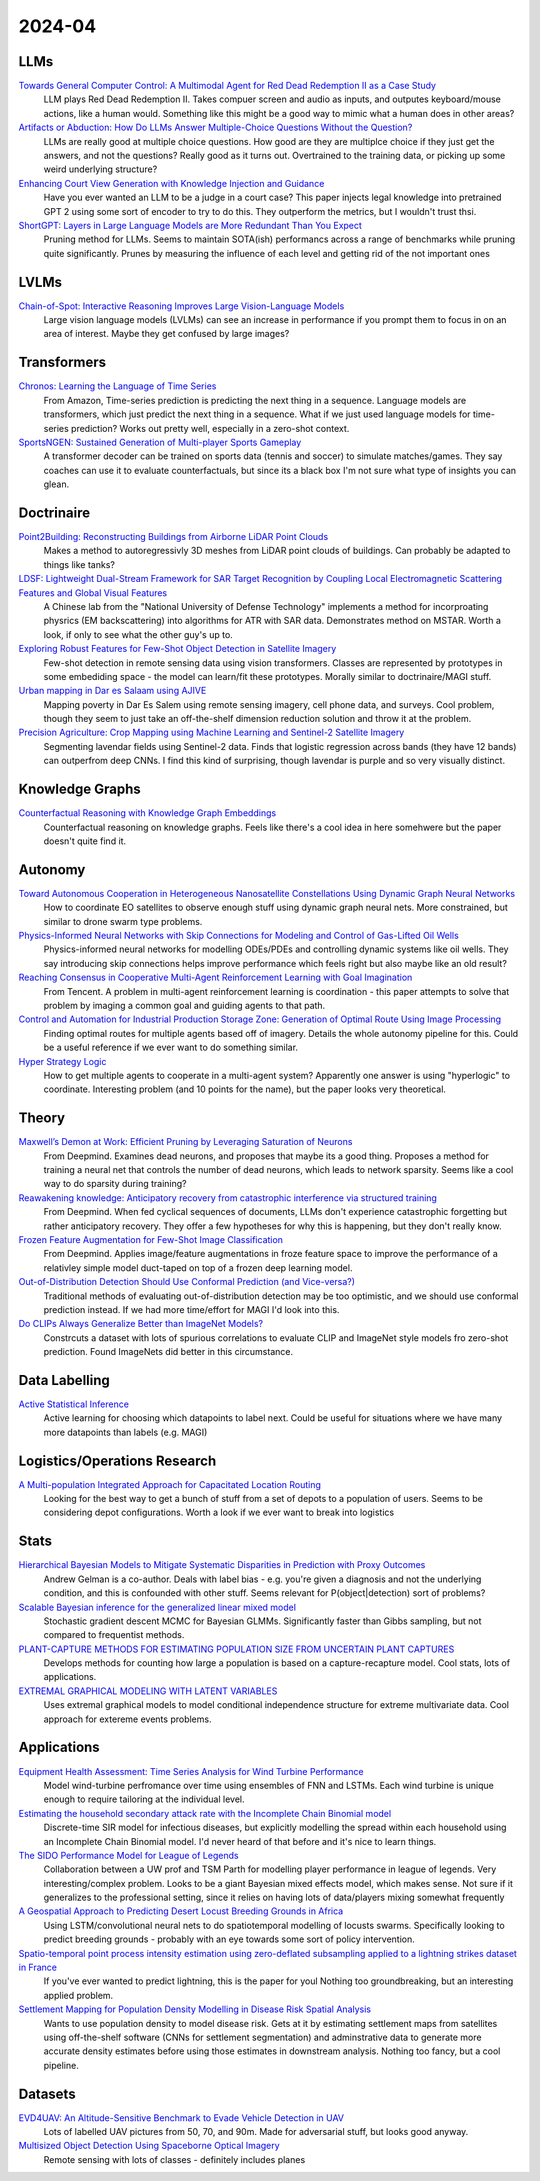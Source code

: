 
2024-04
=======

LLMs
----
`Towards General Computer Control: A Multimodal Agent for Red Dead Redemption II as a Case Study <https://arxiv.org/pdf/2403.03186.pdf>`_
    LLM plays Red Dead Redemption II.  Takes compuer screen and audio as inputs, and outputes keyboard/mouse actions, like a human would.  Something like this might be a good way to mimic what a human does in other areas?

`Artifacts or Abduction: How Do LLMs Answer Multiple-Choice Questions Without the Question? <https://arxiv.org/pdf/2402.12483.pdf>`_
    LLMs are really good at multiple choice questions.  How good are they are multiplce choice if they just get the answers, and not the questions?  Really good as it turns out.  Overtrained to the training data, or picking up some weird underlying structure?

`Enhancing Court View Generation with Knowledge Injection and Guidance <https://arxiv.org/pdf/2403.04366.pdf>`_
    Have you ever wanted an LLM to be a judge in a court case?  This paper injects legal knowledge into pretrained GPT 2 using some sort of encoder to try to do this.  They outperform the metrics, but I wouldn't trust thsi.

`ShortGPT: Layers in Large Language Models are More Redundant Than You Expect <https://arxiv.org/pdf/2403.03853.pdf>`_
    Pruning method for LLMs.  Seems to maintain SOTA(ish) performancs across a range of benchmarks while pruning quite significantly.  Prunes by measuring the influence of each level and getting rid of the not important ones

LVLMs
-----
`Chain-of-Spot: Interactive Reasoning Improves Large Vision-Language Models <https://arxiv.org/pdf/2403.12966.pdf>`_
    Large vision language models (LVLMs) can see an increase in performance if you prompt them to focus in on an area of interest.  Maybe they get confused by large images?

Transformers
------------
`Chronos: Learning the Language of Time Series <https://arxiv.org/pdf/2403.07815.pdf>`_
    From Amazon, Time-series prediction is predicting the next thing in a sequence.  Language models are transformers, which just predict the next thing in a sequence.  What if we just used language models for time-series prediction?  Works out pretty well, especially in a zero-shot context.    

`SportsNGEN: Sustained Generation of Multi-player Sports Gameplay <https://arxiv.org/pdf/2403.12977.pdf>`_
    A transformer decoder can be trained on sports data (tennis and soccer) to simulate matches/games.  They say coaches can use it to evaluate counterfactuals, but since its a black box I'm not sure what type of insights you can glean.

Doctrinaire
-----------
`Point2Building: Reconstructing Buildings from Airborne LiDAR Point Clouds <https://arxiv.org/pdf/2403.02136.pdf>`_
    Makes a method to autoregressivly 3D meshes from LiDAR point clouds of buildings.  Can probably be adapted to things like tanks?

`LDSF: Lightweight Dual-Stream Framework for SAR Target Recognition by Coupling Local Electromagnetic Scattering Features and Global Visual Features <https://arxiv.org/pdf/2403.03527.pdf>`_
    A Chinese lab from the "National University of Defense Technology" implements a method for incorproating physrics (EM backscattering) into algorithms for ATR with SAR data.  Demonstrates method on MSTAR.  Worth a look, if only to see what the other guy's up to.  

`Exploring Robust Features for Few-Shot Object Detection in Satellite Imagery <https://arxiv.org/pdf/2403.05381.pdf>`_
    Few-shot detection in remote sensing data using vision transformers.  Classes are represented by prototypes in some embediding space - the model can learn/fit these prototypes.  Morally similar to doctrinaire/MAGI stuff.

`Urban mapping in Dar es Salaam using AJIVE <https://arxiv.org/pdf/2403.09014.pdf>`_
    Mapping poverty in Dar Es Salem using remote sensing imagery, cell phone data, and surveys.  Cool problem, though they seem to just take an off-the-shelf dimension reduction solution and throw it at the problem.

`Precision Agriculture: Crop Mapping using Machine Learning and Sentinel-2 Satellite Imagery <https://arxiv.org/pdf/2403.09651.pdf>`_
    Segmenting lavendar fields using Sentinel-2 data.  Finds that logistic regression across bands (they have 12 bands) can outperfrom deep CNNs.  I find this kind of surprising, though lavendar is purple and so very visually distinct.  

Knowledge Graphs
----------------
`Counterfactual Reasoning with Knowledge Graph Embeddings <https://arxiv.org/pdf/2403.06936.pdf>`_
    Counterfactual reasoning on knowledge graphs.  Feels like there's a cool idea in here somehwere but the paper doesn't quite find it.

Autonomy
--------
`Toward Autonomous Cooperation in Heterogeneous Nanosatellite Constellations Using Dynamic Graph Neural Networks <https://arxiv.org/pdf/2403.00692.pdf>`_
    How to coordinate EO satellites to observe enough stuff using dynamic graph neural nets.  More constrained, but similar to drone swarm type problems.

`Physics-Informed Neural Networks with Skip Connections for Modeling and Control of Gas-Lifted Oil Wells <https://arxiv.org/pdf/2403.02289.pdf>`_
    Physics-informed neural networks for modelling ODEs/PDEs and controlling dynamic systems like oil wells.  They say introducing skip connections helps improve performance which feels right but also maybe like an old result?

`Reaching Consensus in Cooperative Multi-Agent Reinforcement Learning with Goal Imagination <https://arxiv.org/pdf/2403.03172.pdf>`_
    From Tencent.  A problem in multi-agent reinforcement learning is coordination - this paper attempts to solve that problem by imaging a common goal and guiding agents to that path.  

`Control and Automation for Industrial Production Storage Zone: Generation of Optimal Route Using Image Processing <https://arxiv.org/pdf/2403.10054.pdf>`_
    Finding optimal routes for multiple agents based off of imagery.  Details the whole autonomy pipeline for this.  Could be a useful reference if we ever want to do something similar.  

`Hyper Strategy Logic <https://arxiv.org/pdf/2403.13741.pdf>`_
    How to get multiple agents to cooperate in a multi-agent system?  Apparently one answer is using "hyperlogic" to coordinate.  Interesting problem (and 10 points for the name), but the paper looks very theoretical.

Theory
------
`Maxwell’s Demon at Work: Efficient Pruning by Leveraging Saturation of Neurons <https://arxiv.org/pdf/2403.07688.pdf>`_
    From Deepmind.  Examines dead neurons, and proposes that maybe its a good thing.  Proposes a method for training a neural net that controls the number of dead neurons, which leads to network sparsity.  Seems like a cool way to do sparsity during training?

`Reawakening knowledge: Anticipatory recovery from catastrophic interference via structured training <https://arxiv.org/pdf/2403.09613.pdf>`_
    From Deepmind.  When fed cyclical sequences of documents, LLMs don't experience catastrophic forgetting but rather anticipatory recovery.  They offer a few hypotheses for why this is happening, but they don't really know. 

`Frozen Feature Augmentation for Few-Shot Image Classification <https://arxiv.org/pdf/2403.10519.pdf>`_
    From Deepmind.  Applies image/feature augmentations in froze feature space to improve the performance of a relativley simple model duct-taped on top of a frozen deep learning model.  

`Out-of-Distribution Detection Should Use Conformal Prediction (and Vice-versa?) <https://arxiv.org/pdf/2403.11532.pdf>`_
    Traditional methods of evaluating out-of-distribution detection may be too optimistic, and we should use conformal prediction instead.  If we had more time/effort for MAGI I'd look into this.

`Do CLIPs Always Generalize Better than ImageNet Models? <https://arxiv.org/pdf/2403.11497.pdf>`_
    Constrcuts a dataset with lots of spurious correlations to evaluate CLIP and ImageNet style models fro zero-shot prediction.  Found ImageNets did better in this circumstance.
    
Data Labelling
--------------
`Active Statistical Inference <https://arxiv.org/pdf/2403.03208.pdf>`_
    Active learning for choosing which datapoints to label next.  Could be useful for situations where we have many more datapoints than labels (e.g. MAGI)

Logistics/Operations Research
-----------------------------
`A Multi-population Integrated Approach for Capacitated Location Routing <https://arxiv.org/pdf/2403.09361.pdf>`_
    Looking for the best way to get a bunch of stuff from a set of depots to a population of users.  Seems to be considering depot configurations.  Worth a look if we ever want to break into logistics

Stats
-----
`Hierarchical Bayesian Models to Mitigate Systematic Disparities in Prediction with Proxy Outcomes <https://arxiv.org/pdf/2403.00639.pdf>`_
    Andrew Gelman is a co-author.  Deals with label bias - e.g. you're given a diagnosis and not the underlying condition, and this is confounded with other stuff.  Seems relevant for P(object|detection) sort of problems?

`Scalable Bayesian inference for the generalized linear mixed model <https://arxiv.org/pdf/2403.03007.pdf>`_
    Stochastic gradient descent MCMC for Bayesian GLMMs.  Significantly faster than Gibbs sampling, but not compared to frequentist methods.

`PLANT-CAPTURE METHODS FOR ESTIMATING POPULATION SIZE FROM UNCERTAIN PLANT CAPTURES <https://arxiv.org/pdf/2403.04058.pdf>`_
    Develops methods for counting how large a population is based on a capture-recapture model.  Cool stats, lots of applications.

`EXTREMAL GRAPHICAL MODELING WITH LATENT VARIABLES <https://arxiv.org/pdf/2403.09604.pdf>`_
    Uses extremal graphical models to model conditional independence structure for extreme multivariate data.  Cool approach for extereme events problems.  

Applications
---------
`Equipment Health Assessment: Time Series Analysis for Wind Turbine Performance <https://arxiv.org/pdf/2403.00975.pdf>`_
    Model wind-turbine perfromance over time using ensembles of FNN and LSTMs.  Each wind turbine is unique enough to require tailoring at the individual level.   

`Estimating the household secondary attack rate with the Incomplete Chain Binomial model <https://arxiv.org/pdf/2403.03948.pdf>`_
    Discrete-time SIR model for infectious diseases, but explicitly modelling the spread within each household  using an Incomplete Chain Binomial model.  I'd never heard of that before and it's nice to learn things.    

`The SIDO Performance Model for League of Legends <https://arxiv.org/pdf/2403.04873.pdf>`_
    Collaboration between a UW prof and TSM Parth for modelling player performance in league of legends.  Very interesting/complex problem.  Looks to be a giant Bayesian mixed effects model, which makes sense.  Not sure if it generalizes to the professional setting, since it relies on having lots of data/players mixing somewhat frequently

`A Geospatial Approach to Predicting Desert Locust Breeding Grounds in Africa <https://arxiv.org/pdf/2403.06860.pdf>`_
    Using LSTM/convolutional neural nets to do spatiotemporal modelling of locusts swarms.  Specifically looking to predict breeding grounds - probably with an eye towards some sort of policy intervention.  

`Spatio-temporal point process intensity estimation using zero-deflated subsampling applied to a lightning strikes dataset in France <https://arxiv.org/pdf/2403.11564.pdf>`_
    If you've ever wanted to predict lightning, this is the paper for youl  Nothing too groundbreaking, but an interesting applied problem.

`Settlement Mapping for Population Density Modelling in Disease Risk Spatial Analysis <https://arxiv.org/pdf/2403.12858.pdf>`_
    Wants to use population density to model disease risk.  Gets at it by estimating settlement maps from satellites using off-the-shelf software (CNNs for settlement segmentation) and adminstrative data to generate more accurate density estimates before using those estimates in downstream analysis.  Nothing too fancy, but a cool pipeline.

Datasets
---------
`EVD4UAV: An Altitude-Sensitive Benchmark to Evade Vehicle Detection in UAV <2403.05422.pdf (arxiv.org)>`_
    Lots of labelled UAV pictures from 50, 70, and 90m.  Made for adversarial stuff, but looks good anyway.

`Multisized Object Detection Using Spaceborne Optical Imagery <https://ieeexplore.ieee.org/document/9109702>`_
    Remote sensing with lots of classes - definitely includes planes